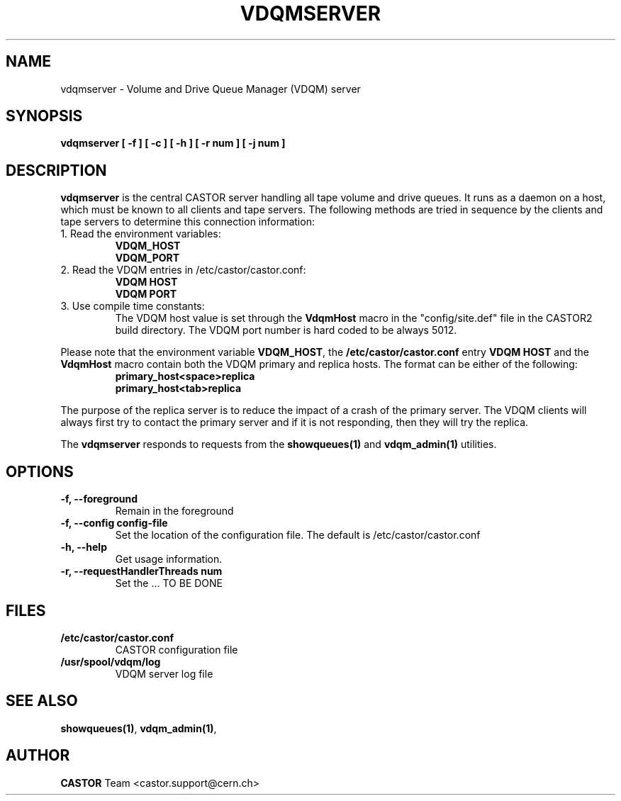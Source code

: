 .\" Copyright (C) 2003  CERN
.\" This program is free software; you can redistribute it and/or
.\" modify it under the terms of the GNU General Public License
.\" as published by the Free Software Foundation; either version 2
.\" of the License, or (at your option) any later version.
.\" This program is distributed in the hope that it will be useful,
.\" but WITHOUT ANY WARRANTY; without even the implied warranty of
.\" MERCHANTABILITY or FITNESS FOR A PARTICULAR PURPOSE.  See the
.\" GNU General Public License for more details.
.\" You should have received a copy of the GNU General Public License
.\" along with this program; if not, write to the Free Software
.\" Foundation, Inc., 59 Temple Place - Suite 330, Boston, MA 02111-1307, USA.
.TH VDQMSERVER 1 "$Date: 2008/06/18 15:45:37 $" CASTOR "VDQM server daemon"
.SH NAME
vdqmserver \- Volume and Drive Queue Manager (VDQM) server
.SH SYNOPSIS
.BI "vdqmserver [ -f ] [ -c ] [ -h ] [ -r num ] [ -j num ]"

.SH DESCRIPTION
.B vdqmserver
is the central CASTOR server handling all tape volume and drive queues.
It runs as a daemon on a host, which must be known to all clients and
tape servers.  The following methods are tried in sequence by the clients and
tape servers to determine this connection information: 
.TP
1. Read the environment variables:
\fBVDQM_HOST\fP
.br
\fBVDQM_PORT\fP
.TP
2. Read the VDQM entries in /etc/castor/castor.conf:
\fBVDQM HOST\fP
.br
\fBVDQM PORT\fP
.TP
3. Use compile time constants:
The VDQM host value is set through the
\fBVdqmHost\fP macro in the "config/site.def" file in the CASTOR2 build directory.  The VDQM port number is hard coded to be always 5012.
.P
Please note that the environment variable \fBVDQM_HOST\fP, the
\fB/etc/castor/castor.conf\fP entry \fBVDQM HOST\fP and the \fBVdqmHost\fP
macro contain both the VDQM primary and replica hosts.
The format can be either of the following:
.RS
\fBprimary_host<space>replica\fP
.br
\fBprimary_host<tab>replica\fP
.RE
.P
The purpose of the replica server is to reduce the impact of a crash of the
primary server.  The VDQM clients will always first try to
contact the primary server and if it is not responding, then they will try
the replica.
.P
The \fBvdqmserver\fP responds to requests from the \fBshowqueues(1)\fP and
\fBvdqm_admin(1)\fP utilities.

.SH OPTIONS
.TP
\fB\-f, \-\-foreground
Remain in the foreground
.TP
\fB\-f, \-\-config config-file
Set the location of the configuration file.  The default is
/etc/castor/castor.conf
.TP
\fB\-h, \-\-help
Get usage information.
.TP
\fB\-r, \-\-requestHandlerThreads num
Set the ... TO BE DONE

.SH FILES
.TP
.B /etc/castor/castor.conf
CASTOR configuration file
.TP
.B /usr/spool/vdqm/log
VDQM server log file

.SH SEE ALSO
.BR showqueues(1) ,
.BR vdqm_admin(1) ,
.SH AUTHOR
\fBCASTOR\fP Team <castor.support@cern.ch>
